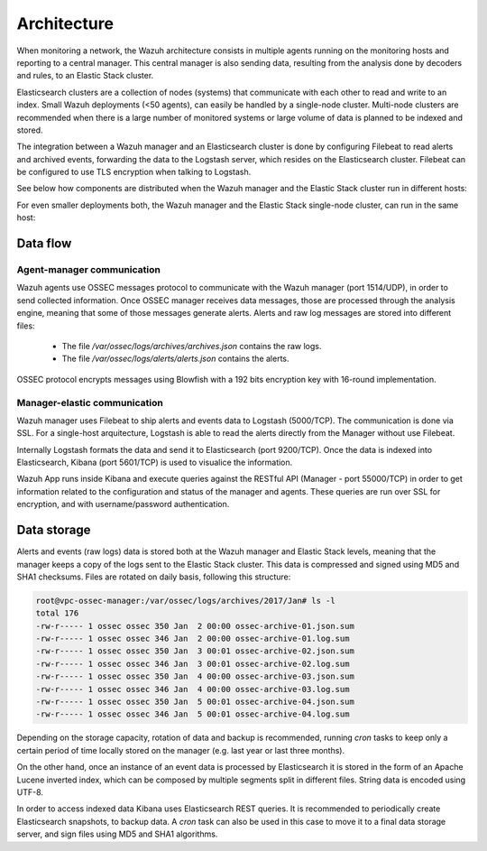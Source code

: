 .. _architecture:

Architecture
============

When monitoring a network, the Wazuh architecture consists in multiple agents running on the monitoring hosts and reporting to a central manager. This central manager is also sending data, resulting from the analysis done by decoders and rules, to an Elastic Stack cluster.

Elasticsearch clusters are a collection of nodes (systems) that communicate with each other to read and write to an index. Small Wazuh deployments (<50 agents), can easily be handled by a single-node cluster. Multi-node clusters are recommended when there is a large number of monitored systems or large volume of data is planned to be indexed and stored.

The integration between a Wazuh manager and an Elasticsearch cluster is done by configuring Filebeat to read alerts and archived events, forwarding the data to the Logstash server, which resides on the Elasticsearch cluster. Filebeat can be configured to use TLS encryption when talking to Logstash.

See below how components are distributed when the Wazuh manager and the Elastic Stack cluster run in different hosts:

.. thumbnail:: ../images/installation/installing_wazuh.png
    :title: Distributed architecture 
    :align: center
    :width: 100%

For even smaller deployments both, the Wazuh manager and the Elastic Stack single-node cluster, can run in the same host:

.. thumbnail:: ../images/installation/installing_wazuh_singlehost.png
    :title: Single-host architecture
    :align: center
    :width: 100%

Data flow
---------

.. thumbnail:: ../images/data_flow_2048x794.png
    :title: Data flow
    :align: center
    :width: 100%


Agent-manager communication
^^^^^^^^^^^^^^^^^^^^^^^^^^^^^^^

Wazuh agents use OSSEC messages protocol to communicate with the Wazuh manager (port 1514/UDP), in order to send collected information. Once OSSEC manager receives data messages, those are processed through the analysis engine, meaning that some of those messages generate alerts. Alerts and raw log messages are stored into different files:

 - The file */var/ossec/logs/archives/archives.json* contains the raw logs.
 - The file */var/ossec/logs/alerts/alerts.json* contains the alerts.

OSSEC protocol encrypts messages using Blowfish with a 192 bits encryption key with 16-round implementation.


Manager-elastic communication
^^^^^^^^^^^^^^^^^^^^^^^^^^^^^^^

Wazuh manager uses Filebeat to ship alerts and events data to Logstash (5000/TCP). The communication is done via SSL. For a single-host arquitecture, Logstash is able to read the alerts directly from the Manager without use Filebeat.

Internally Logstash formats the data and send it to Elasticsearch (port 9200/TCP). Once the data is indexed into Elasticsearch, Kibana (port 5601/TCP) is used to visualice the information.

Wazuh App runs inside Kibana and execute queries against the RESTful API (Manager - port 55000/TCP) in order to get information related to the configuration and status of the manager and agents. These queries are run over SSL for encryption, and with username/password authentication.


Data storage
-----------------------------

Alerts and events (raw logs) data is stored both at the Wazuh manager and Elastic Stack levels, meaning that the manager keeps a copy of the logs sent to the Elastic Stack cluster.
This data is compressed and signed using MD5 and SHA1 checksums. Files are rotated on daily basis, following this structure:

.. code-block:: console

    root@vpc-ossec-manager:/var/ossec/logs/archives/2017/Jan# ls -l
    total 176
    -rw-r----- 1 ossec ossec 350 Jan  2 00:00 ossec-archive-01.json.sum
    -rw-r----- 1 ossec ossec 346 Jan  2 00:00 ossec-archive-01.log.sum
    -rw-r----- 1 ossec ossec 350 Jan  3 00:01 ossec-archive-02.json.sum
    -rw-r----- 1 ossec ossec 346 Jan  3 00:01 ossec-archive-02.log.sum
    -rw-r----- 1 ossec ossec 350 Jan  4 00:00 ossec-archive-03.json.sum
    -rw-r----- 1 ossec ossec 346 Jan  4 00:00 ossec-archive-03.log.sum
    -rw-r----- 1 ossec ossec 350 Jan  5 00:01 ossec-archive-04.json.sum
    -rw-r----- 1 ossec ossec 346 Jan  5 00:01 ossec-archive-04.log.sum

Depending on the storage capacity, rotation of data and backup is recommended, running *cron* tasks to keep only a certain period of time locally stored on the manager (e.g. last year or last three months).

On the other hand, once an instance of an event data is processed by Elasticsearch it is stored in the form of an Apache Lucene inverted index, which can be composed by multiple segments split in different files. String data is encoded using UTF-8.

In order to access indexed data Kibana uses Elasticsearch REST queries. It is recommended to periodically create Elasticsearch snapshots, to backup data. A *cron* task can also be used in this case to move it to a final data storage server, and sign files using MD5 and SHA1 algorithms.
